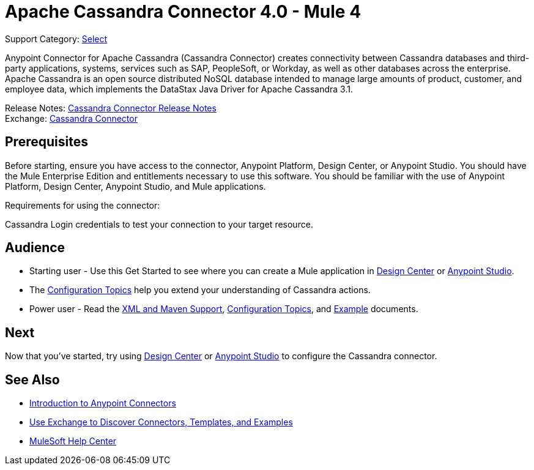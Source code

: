 = Apache Cassandra Connector 4.0 - Mule 4
:page-aliases: connectors::cassandra/cassandra-connector.adoc

Support Category: https://www.mulesoft.com/legal/versioning-back-support-policy#anypoint-connectors[Select]

Anypoint Connector for Apache Cassandra (Cassandra Connector) creates connectivity between Cassandra databases and third-party applications, systems, services such as SAP, PeopleSoft, or Workday, as well as other databases across the enterprise.
Apache Cassandra is an open source distributed NoSQL database intended to manage large amounts of product, customer, and employee data, which implements the DataStax Java Driver for Apache Cassandra 3.1.

Release Notes: xref:release-notes::connector/cassandra-connector-release-notes-mule-4.adoc[Cassandra Connector Release Notes] +
Exchange: https://www.mulesoft.com/exchange/com.mulesoft.connectors/mule-cassandradb-connector/[Cassandra Connector]


== Prerequisites

Before starting, ensure you have access to the connector, Anypoint Platform, Design Center, or Anypoint Studio.
You should have the Mule Enterprise Edition and entitlements necessary to use this software.
You should be familiar with the use of Anypoint Platform, Design Center, Anypoint Studio, and Mule applications.

Requirements for using the connector:

Cassandra Login credentials to test your connection to your target resource.

== Audience

* Starting user - Use this Get Started to see where you can create a Mule application in xref:cassandra-connector-design-center.adoc[Design Center] or xref:cassandra-connector-studio.adoc[Anypoint Studio].
* The xref:cassandra-connector-config-topics.adoc[Configuration Topics] help you extend your understanding of Cassandra actions.
* Power user - Read the xref:cassandra-connector-xml-maven.adoc[XML and Maven Support], xref:cassandra-connector-config-topics.adoc[Configuration Topics], and xref:cassandra-connector-examples.adoc[Example] documents.


== Next

Now that you've started, try using xref:cassandra-connector-design-center.adoc[Design Center] or
xref:cassandra-connector-studio.adoc[Anypoint Studio] to configure the Cassandra connector.

== See Also

* xref:connectors::introduction/introduction-to-anypoint-connectors.adoc[Introduction to Anypoint Connectors]
* xref:connectors::introduction/intro-use-exchange.adoc[Use Exchange to Discover Connectors, Templates, and Examples]
* https://help.mulesoft.com[MuleSoft Help Center]
